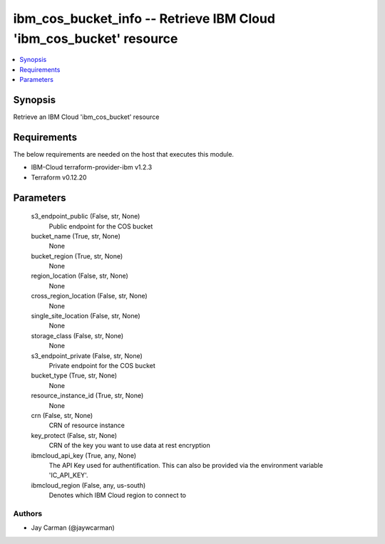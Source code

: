 
ibm_cos_bucket_info -- Retrieve IBM Cloud 'ibm_cos_bucket' resource
===================================================================

.. contents::
   :local:
   :depth: 1


Synopsis
--------

Retrieve an IBM Cloud 'ibm_cos_bucket' resource



Requirements
------------
The below requirements are needed on the host that executes this module.

- IBM-Cloud terraform-provider-ibm v1.2.3
- Terraform v0.12.20



Parameters
----------

  s3_endpoint_public (False, str, None)
    Public endpoint for the COS bucket


  bucket_name (True, str, None)
    None


  bucket_region (True, str, None)
    None


  region_location (False, str, None)
    None


  cross_region_location (False, str, None)
    None


  single_site_location (False, str, None)
    None


  storage_class (False, str, None)
    None


  s3_endpoint_private (False, str, None)
    Private endpoint for the COS bucket


  bucket_type (True, str, None)
    None


  resource_instance_id (True, str, None)
    None


  crn (False, str, None)
    CRN of resource instance


  key_protect (False, str, None)
    CRN of the key you want to use data at rest encryption


  ibmcloud_api_key (True, any, None)
    The API Key used for authentification. This can also be provided via the environment variable 'IC_API_KEY'.


  ibmcloud_region (False, any, us-south)
    Denotes which IBM Cloud region to connect to













Authors
~~~~~~~

- Jay Carman (@jaywcarman)

